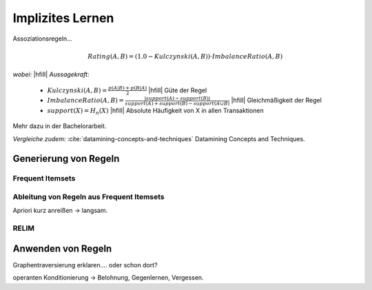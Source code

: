 #################
Implizites Lernen
#################

Assoziationsregeln...

.. math::

    Rating(A, B) = (1.0 - Kulczynski(A, B)) \cdot ImbalanceRatio(A, B)

*wobei:* |hfill| *Aussagekraft:*
             
    * :math:`Kulczynski(A, B) =  \frac{p(A \vert B) + p(B \vert A)}{2}` |hfill| Güte der Regel
    * :math:`ImbalanceRatio(A, B) = \frac{\vert support(A) - support(B) \vert}{support(A) + support(B) - support(A \cup B)}` |hfill| Gleichmäßigkeit der Regel
    * :math:`support(X) = H_n(X)` |hfill|  Absolute Häufigkeit von X in allen Transaktionen

Mehr dazu in der Bachelorarbeit.    

*Vergleiche zudem:* :cite:`datamining-concepts-and-techniques` Datamining
Concepts and Techniques.



Generierung von Regeln
======================


Frequent Itemsets
------------------


Ableitung von Regeln aus Frequent Itemsets
------------------------------------------

Apriori kurz anreißen -> langsam.


RELIM
-----


Anwenden von Regeln
====================


Graphentraversierung erklaren.... oder schon dort?


operanten Konditionierung -> Belohnung, Gegenlernen, Vergessen.
